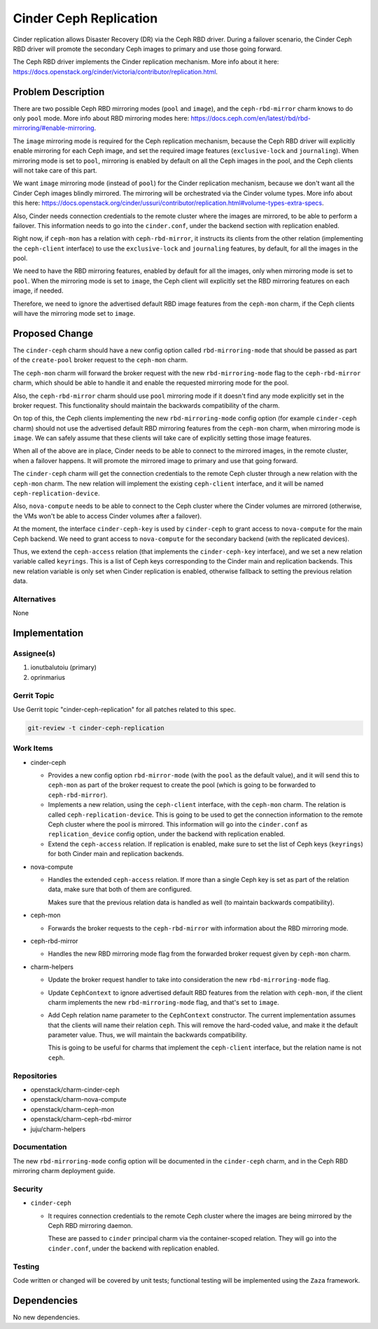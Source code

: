 ..
  Copyright 2020, Canonical Ltd.

  This work is licensed under a Creative Commons Attribution 3.0
  Unported License.
  http://creativecommons.org/licenses/by/3.0/legalcode

..
  This template should be in ReSTructured text. Please do not delete
  any of the sections in this template.  If you have nothing to say
  for a whole section, just write: "None". For help with syntax, see
  http://sphinx-doc.org/rest.html To test out your formatting, see
  http://www.tele3.cz/jbar/rest/rest.html

=======================
Cinder Ceph Replication
=======================

Cinder replication allows Disaster Recovery (DR) via the Ceph RBD driver.
During a failover scenario, the Cinder Ceph RBD driver will promote the
secondary Ceph images to primary and use those going forward.

The Ceph RBD driver implements the Cinder replication mechanism. More info
about it here:
https://docs.openstack.org/cinder/victoria/contributor/replication.html.

Problem Description
===================

There are two possible Ceph RBD mirroring modes (``pool`` and ``image``), and
the ``ceph-rbd-mirror`` charm knows to do only ``pool`` mode. More info about
RBD mirroring modes here:
https://docs.ceph.com/en/latest/rbd/rbd-mirroring/#enable-mirroring.

The ``image`` mirroring mode is required for the Ceph replication mechanism,
because the Ceph RBD driver will explicitly enable mirroring for each Ceph
image, and set the required image features (``exclusive-lock`` and
``journaling``). When mirroring mode is set to ``pool``, mirroring is enabled
by default on all the Ceph images in the pool, and the Ceph clients will not
take care of this part.

We want ``image`` mirroring mode (instead of ``pool``) for the Cinder
replication mechanism, because we don't want all the Cinder Ceph images
blindly mirrored. The mirroring will be orchestrated via the Cinder volume
types. More info about this here:
https://docs.openstack.org/cinder/ussuri/contributor/replication.html#volume-types-extra-specs.

Also, Cinder needs connection credentials to the remote cluster where the
images are mirrored, to be able to perform a failover. This information needs
to go into the ``cinder.conf``, under the backend section with replication
enabled.

Right now, if ``ceph-mon`` has a relation with ``ceph-rbd-mirror``, it
instructs its clients from the other relation (implementing the
``ceph-client`` interface) to use the ``exclusive-lock`` and ``journaling``
features, by default, for all the images in the pool.

We need to have the RBD mirroring features, enabled by default for all the
images, only when mirroring mode is set to ``pool``. When the mirroring mode
is set to ``image``, the Ceph client will explicitly set the RBD mirroring
features on each image, if needed.

Therefore, we need to ignore the advertised default RBD image features from
the ``ceph-mon`` charm, if the Ceph clients will have the mirroring mode set
to ``image``.

Proposed Change
===============

The ``cinder-ceph`` charm should have a new config option called
``rbd-mirroring-mode`` that should be passed as part of the ``create-pool``
broker request to the ``ceph-mon`` charm.

The ``ceph-mon`` charm will forward the broker request with the new
``rbd-mirroring-mode`` flag to the ``ceph-rbd-mirror`` charm, which should
be able to handle it and enable the requested mirroring mode for the pool.

Also, the ``ceph-rbd-mirror`` charm should use ``pool`` mirroring mode if it
doesn't find any mode explicitly set in the broker request. This
functionality should maintain the backwards compatibility of the charm.

On top of this, the Ceph clients implementing the new ``rbd-mirroring-mode``
config option (for example ``cinder-ceph`` charm) should not use the
advertised default RBD mirroring features from the ``ceph-mon`` charm, when
mirroring mode is ``image``. We can safely assume that these clients will
take care of explicitly setting those image features.

When all of the above are in place, Cinder needs to be able to connect to the
mirrored images, in the remote cluster, when a failover happens. It will
promote the mirrored image to primary and use that going forward.

The ``cinder-ceph`` charm will get the connection credentials to the remote
Ceph cluster through a new relation with the ``ceph-mon`` charm. The new
relation will implement the existing ``ceph-client`` interface, and it will
be named ``ceph-replication-device``.

Also, ``nova-compute`` needs to be able to connect to the Ceph cluster where
the Cinder volumes are mirrored (otherwise, the VMs won't be able to access
Cinder volumes after a failover).

At the moment, the interface ``cinder-ceph-key`` is used by ``cinder-ceph`` to
grant access to ``nova-compute`` for the main Ceph backend. We need to grant
access to ``nova-compute`` for the secondary backend (with the replicated
devices).

Thus, we extend the ``ceph-access`` relation (that implements the
``cinder-ceph-key`` interface), and we set a new relation variable called
``keyrings``. This is a list of Ceph keys corresponding to the Cinder main
and replication backends. This new relation variable is only set when Cinder
replication is enabled, otherwise fallback to setting the previous relation
data.

Alternatives
------------

None

Implementation
==============

Assignee(s)
-----------

1. ionutbalutoiu (primary)
2. oprinmarius

Gerrit Topic
------------

Use Gerrit topic "cinder-ceph-replication" for all patches related to this
spec.

.. code-block:: bash

    git-review -t cinder-ceph-replication

Work Items
----------

- cinder-ceph

  - Provides a new config option ``rbd-mirror-mode`` (with the ``pool`` as the
    default value), and it will send this to ``ceph-mon`` as part of the
    broker request to create the pool (which is going to be forwarded to
    ``ceph-rbd-mirror``).

  - Implements a new relation, using the ``ceph-client`` interface, with the
    ``ceph-mon`` charm. The relation is called ``ceph-replication-device``.
    This is going to be used to get the connection information to the remote
    Ceph cluster where the pool is mirrored. This information will go into the
    ``cinder.conf`` as ``replication_device`` config option, under the backend
    with replication enabled.

  - Extend the ``ceph-access`` relation. If replication is enabled, make sure
    to set the list of Ceph keys (``keyrings``) for both Cinder main and
    replication backends.

- nova-compute

  - Handles the extended ``ceph-access`` relation. If more than a single Ceph
    key is set as part of the relation data, make sure that both of them are
    configured.

    Makes sure that the previous relation data is handled as well (to maintain
    backwards compatibility).

- ceph-mon

  - Forwards the broker requests to the ``ceph-rbd-mirror`` with information
    about the RBD mirroring mode.

- ceph-rbd-mirror

  - Handles the new RBD mirroring mode flag from the forwarded broker
    request given by ``ceph-mon`` charm.

- charm-helpers

  - Update the broker request handler to take into consideration the new
    ``rbd-mirroring-mode`` flag.

  - Update ``CephContext`` to ignore advertised default RBD features from the
    relation with ``ceph-mon``, if the client charm implements the new
    ``rbd-mirroring-mode`` flag, and that's set to ``image``.

  - Add Ceph relation name parameter to the ``CephContext`` constructor. The
    current implementation assumes that the clients will name their relation
    ``ceph``. This will remove the hard-coded value, and make it the default
    parameter value. Thus, we will maintain the backwards compatibility.

    This is going to be useful for charms that implement the ``ceph-client``
    interface, but the relation name is not ``ceph``.

Repositories
------------

- openstack/charm-cinder-ceph

- openstack/charm-nova-compute

- openstack/charm-ceph-mon

- openstack/charm-ceph-rbd-mirror

- juju/charm-helpers

Documentation
-------------

The new ``rbd-mirroring-mode`` config option will be documented in the
``cinder-ceph`` charm, and in the Ceph RBD mirroring charm deployment guide.

Security
--------

- ``cinder-ceph``

  - It requires connection credentials to the remote Ceph cluster where the
    images are being mirrored by the Ceph RBD mirroring daemon.

    These are passed to ``cinder`` principal charm via the container-scoped
    relation. They will go into the ``cinder.conf``, under the backend with
    replication enabled.

Testing
-------

Code written or changed will be covered by unit tests; functional testing will
be implemented using the ``Zaza`` framework.

Dependencies
============

No new dependencies.
